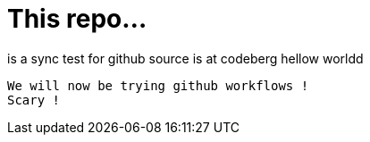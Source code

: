 # This repo...  

is a sync test for github  
source is at codeberg  
hellow worldd   
-----
We will now be trying github workflows !  
Scary !
